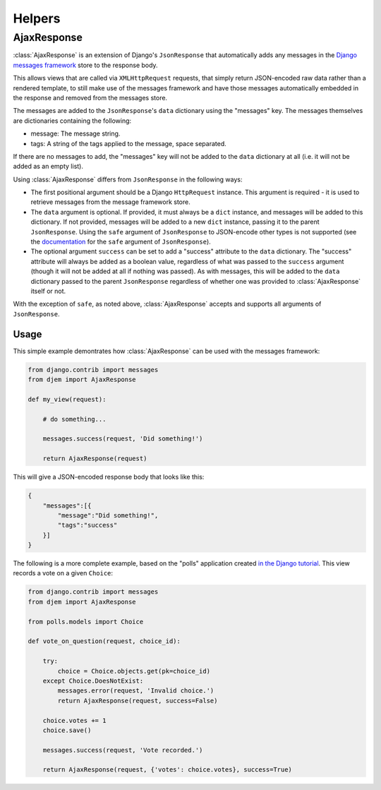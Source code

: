 =======
Helpers
=======

.. module:: djem.misc

AjaxResponse
============

:class:`AjaxResponse` is an extension of Django's ``JsonResponse`` that automatically adds any messages in the `Django messages framework <https://docs.djangoproject.com/en/stable/ref/contrib/messages/>`_ store to the response body.

This allows views that are called via ``XMLHttpRequest`` requests, that simply return JSON-encoded raw data rather than a rendered template, to still make use of the messages framework and have those messages automatically embedded in the response and removed from the messages store.

The messages are added to the ``JsonResponse``'s ``data`` dictionary using the "messages" key. The messages themselves are dictionaries containing the following:

* message: The message string.
* tags: A string of the tags applied to the message, space separated.

If there are no messages to add, the "messages" key will not be added to the ``data`` dictionary at all (i.e. it will not be added as an empty list).

Using :class:`AjaxResponse` differs from ``JsonResponse`` in the following ways:

* The first positional argument should be a Django ``HttpRequest`` instance. This argument is required - it is used to retrieve messages from the message framework store.
* The ``data`` argument is optional. If provided, it must always be a ``dict`` instance, and messages will be added to this dictionary. If not provided, messages will be added to a new ``dict`` instance, passing it to the parent ``JsonResponse``. Using the ``safe`` argument of ``JsonResponse`` to JSON-encode other types is not supported (see the `documentation <https://docs.djangoproject.com/en/stable/ref/request-response/#serializing-non-dictionary-objects>`_ for the ``safe`` argument of ``JsonResponse``).
* The optional argument ``success`` can be set to add a "success" attribute to the ``data`` dictionary. The "success" attribute will always be added as a boolean value, regardless of what was passed to the ``success`` argument (though it will not be added at all if nothing was passed). As with messages, this will be added to the ``data`` dictionary passed to the parent ``JsonResponse`` regardless of whether one was provided to :class:`AjaxResponse` itself or not.

With the exception of ``safe``, as noted above, :class:`AjaxResponse` accepts and supports all arguments of ``JsonResponse``.

Usage
-----

This simple example demontrates how :class:`AjaxResponse` can be used with the messages framework:

.. code-block:: python

    from django.contrib import messages
    from djem import AjaxResponse

    def my_view(request):

        # do something...

        messages.success(request, 'Did something!')

        return AjaxResponse(request)

This will give a JSON-encoded response body that looks like this:

.. code-block:: python

    {
        "messages":[{
            "message":"Did something!",
            "tags":"success"
        }]
    }

The following is a more complete example, based on the "polls" application created `in the Django tutorial <https://docs.djangoproject.com/en/stable/intro/tutorial01/>`_. This view records a vote on a given ``Choice``:

.. code-block:: python

    from django.contrib import messages
    from djem import AjaxResponse

    from polls.models import Choice

    def vote_on_question(request, choice_id):

        try:
            choice = Choice.objects.get(pk=choice_id)
        except Choice.DoesNotExist:
            messages.error(request, 'Invalid choice.')
            return AjaxResponse(request, success=False)

        choice.votes += 1
        choice.save()

        messages.success(request, 'Vote recorded.')

        return AjaxResponse(request, {'votes': choice.votes}, success=True)

